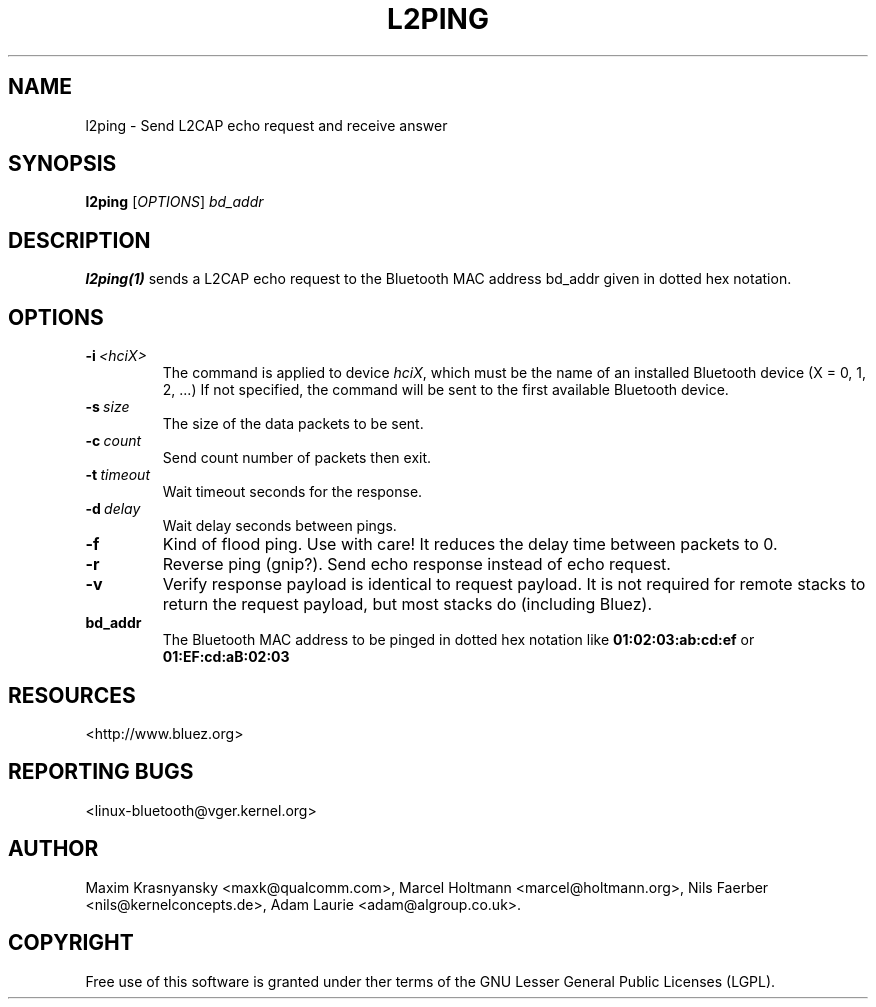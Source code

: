 .\" Man page generated from reStructuredText.
.
.
.nr rst2man-indent-level 0
.
.de1 rstReportMargin
\\$1 \\n[an-margin]
level \\n[rst2man-indent-level]
level margin: \\n[rst2man-indent\\n[rst2man-indent-level]]
-
\\n[rst2man-indent0]
\\n[rst2man-indent1]
\\n[rst2man-indent2]
..
.de1 INDENT
.\" .rstReportMargin pre:
. RS \\$1
. nr rst2man-indent\\n[rst2man-indent-level] \\n[an-margin]
. nr rst2man-indent-level +1
.\" .rstReportMargin post:
..
.de UNINDENT
. RE
.\" indent \\n[an-margin]
.\" old: \\n[rst2man-indent\\n[rst2man-indent-level]]
.nr rst2man-indent-level -1
.\" new: \\n[rst2man-indent\\n[rst2man-indent-level]]
.in \\n[rst2man-indent\\n[rst2man-indent-level]]u
..
.TH "L2PING" "1" "Jan 22, 2002" "BlueZ" "Linux System Administration"
.SH NAME
l2ping \- Send L2CAP echo request and receive answer
.SH SYNOPSIS
.sp
\fBl2ping\fP [\fIOPTIONS\fP] \fIbd_addr\fP
.SH DESCRIPTION
.sp
\fBl2ping(1)\fP sends a L2CAP echo request to the Bluetooth MAC address bd_addr
given in dotted hex notation.
.SH OPTIONS
.INDENT 0.0
.TP
.BI \-i \ <hciX>
The command is applied to device \fIhciX\fP, which must be the
name of an installed Bluetooth device (X = 0, 1, 2, ...)
If not specified, the command will be sent to the first
available Bluetooth device.
.TP
.BI \-s \ size
The size of the data packets to be sent.
.TP
.BI \-c \ count
Send count number of packets then exit.
.TP
.BI \-t \ timeout
Wait timeout seconds for the response.
.TP
.BI \-d \ delay
Wait delay seconds between pings.
.TP
.B  \-f
Kind of flood ping. Use with care! It reduces the delay time
between packets to 0.
.TP
.B  \-r
Reverse ping (gnip?). Send echo response instead of echo
request.
.TP
.B  \-v
Verify response payload is identical to request payload.
It is not required for remote stacks to return the request
payload, but most stacks do (including Bluez).
.UNINDENT
.INDENT 0.0
.TP
.B bd_addr
The Bluetooth MAC address to be pinged in dotted hex notation
like \fB01:02:03:ab:cd:ef\fP or \fB01:EF:cd:aB:02:03\fP
.UNINDENT
.SH RESOURCES
.sp
 <http://www.bluez.org> 
.SH REPORTING BUGS
.sp
 <linux\-bluetooth@vger.kernel.org> 
.SH AUTHOR
Maxim Krasnyansky <maxk@qualcomm.com>, Marcel Holtmann <marcel@holtmann.org>, Nils Faerber <nils@kernelconcepts.de>, Adam Laurie <adam@algroup.co.uk>.
.SH COPYRIGHT
Free use of this software is granted under ther terms of the GNU
Lesser General Public Licenses (LGPL).
.\" Generated by docutils manpage writer.
.
